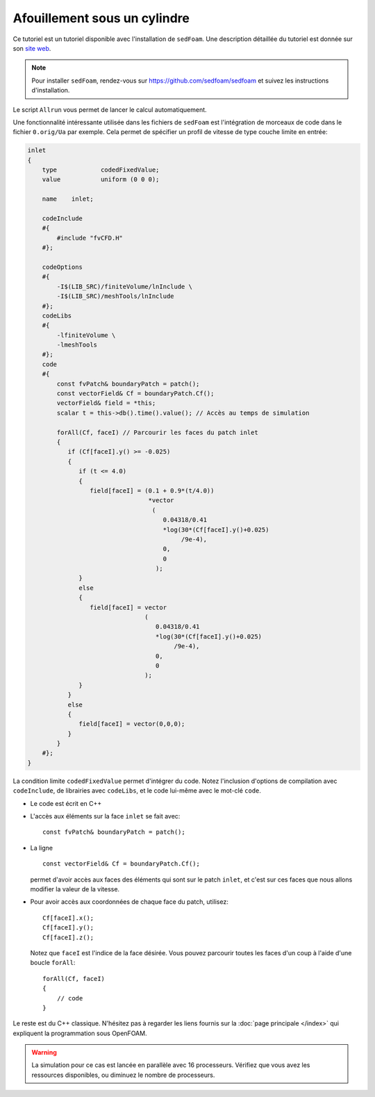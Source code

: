 Afouillement sous un cylindre
===============================

Ce tutoriel est un tutoriel disponible avec l'installation 
de ``sedFoam``. Une description détaillée du tutoriel est donnée
sur son `site web <https://sedfoam.github.io/sedfoam/tutorials_2d3d.html#Scour2DCylinder>`_.

.. NOTE:: 

    Pour installer ``sedFoam``, rendez-vous sur https://github.com/sedfoam/sedfoam
    et suivez les instructions d'installation.

Le script ``Allrun`` vous permet de lancer le calcul automatiquement.

Une fonctionnalité intéressante utilisée dans les fichiers de ``sedFoam``
est l'intégration de morceaux de code dans le fichier ``0.orig/Ua`` 
par exemple. Cela permet de spécifier un profil de vitesse de type couche limite
en entrée:

.. code-block:: none

    inlet
    {
        type            codedFixedValue; 
        value           uniform (0 0 0);

        name    inlet;

        codeInclude
        #{
            #include "fvCFD.H"
        #};

        codeOptions
        #{
            -I$(LIB_SRC)/finiteVolume/lnInclude \
            -I$(LIB_SRC)/meshTools/lnInclude
        #};
        codeLibs
        #{
            -lfiniteVolume \
            -lmeshTools
        #};
        code
        #{
            const fvPatch& boundaryPatch = patch();
            const vectorField& Cf = boundaryPatch.Cf();
            vectorField& field = *this;
            scalar t = this->db().time().value(); // Accès au temps de simulation

            forAll(Cf, faceI) // Parcourir les faces du patch inlet
            {
               if (Cf[faceI].y() >= -0.025) 
               {
                  if (t <= 4.0)
                  {
                     field[faceI] = (0.1 + 0.9*(t/4.0))
                                     *vector
                                      (
                                         0.04318/0.41
                                         *log(30*(Cf[faceI].y()+0.025)
                                              /9e-4),
                                         0,
                                         0
                                       );
                  }
                  else
                  {
                     field[faceI] = vector
                                    (
                                       0.04318/0.41
                                       *log(30*(Cf[faceI].y()+0.025)
                                            /9e-4),
                                       0,
                                       0
                                    );
                  }
               }
               else
               {
                  field[faceI] = vector(0,0,0);
               }
            }
        #};
    }

La condition limite ``codedFixedValue`` permet d'intégrer du code. Notez l'inclusion
d'options de compilation avec ``codeInclude``, de librairies avec ``codeLibs``, et le code 
lui-même avec le mot-clé ``code``.

* Le code est écrit en C++

* L'accès aux éléments sur la face ``inlet`` se fait avec::

    const fvPatch& boundaryPatch = patch();

* La ligne ::

    const vectorField& Cf = boundaryPatch.Cf();

  permet d'avoir accès aux faces des éléments qui sont sur le patch ``inlet``,
  et c'est sur ces faces que nous allons modifier la valeur de la vitesse.

* Pour avoir accès aux coordonnées de chaque face du patch, utilisez::

    Cf[faceI].x();
    Cf[faceI].y();
    Cf[faceI].z();

  Notez que ``faceI`` est l'indice de la face désirée. Vous pouvez parcourir toutes 
  les faces d'un coup à l'aide d'une boucle ``forAll``::

    forAll(Cf, faceI)
    {
        // code
    }

Le reste est du C++ classique. N'hésitez pas à regarder les liens fournis sur la 
:doc:`page principale </index>` qui expliquent la programmation sous OpenFOAM.

.. WARNING::

    La simulation pour ce cas est lancée en parallèle avec 16 processeurs. 
    Vérifiez que vous avez les ressources disponibles, ou diminuez
    le nombre de processeurs.
    